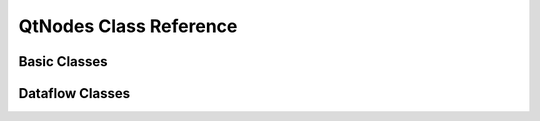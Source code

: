 QtNodes Class Reference
-----------------------

Basic Classes
^^^^^^^^^^^^^

.. doxygenclass:: QtNodes::GraphModel
   :members:

.. doxygenstruct:: QtNodes::NodeDataType
   :members:

.. doxygenclass:: QtNodes::NodeData
   :members:

.. doxygenclass:: QtNodes::BasicGraphicsScene
   :members:

.. doxygenclass:: QtNodes::GraphicsView
   :members:

.. doxygenclass:: QtNodes::GraphicsViewStyle
   :members:

.. doxygenclass:: QtNodes::NodeGraphicsObject
   :members:

.. doxygenclass:: QtNodes::NodePainter
   :members:

.. doxygenclass:: QtNodes::NodeGeometry
   :members:

.. doxygenclass:: QtNodes::NodeState
   :members:

.. doxygenclass:: QtNodes::NodeStyle
   :members:

.. doxygenclass:: QtNodes::ConnectionGraphicsObject
   :members:

.. doxygenclass:: QtNodes::ConnectionPainter
   :members:

.. doxygenclass:: QtNodes::ConnectionStyle
   :members:

.. doxygenclass:: QtNodes::NodeConnectionInteraction
   :members:


Dataflow Classes
^^^^^^^^^^^^^^^^

.. doxygenclass:: QtNodes::DataFlowGraphicsView
   :members:

.. doxygenclass:: QtNodes::DataFlowGraphModel
   :members:

.. doxygenclass:: QtNodes::NodeDataModel
   :members:

.. doxygenclass:: QtNodes::DataModelRegistry
   :members:
